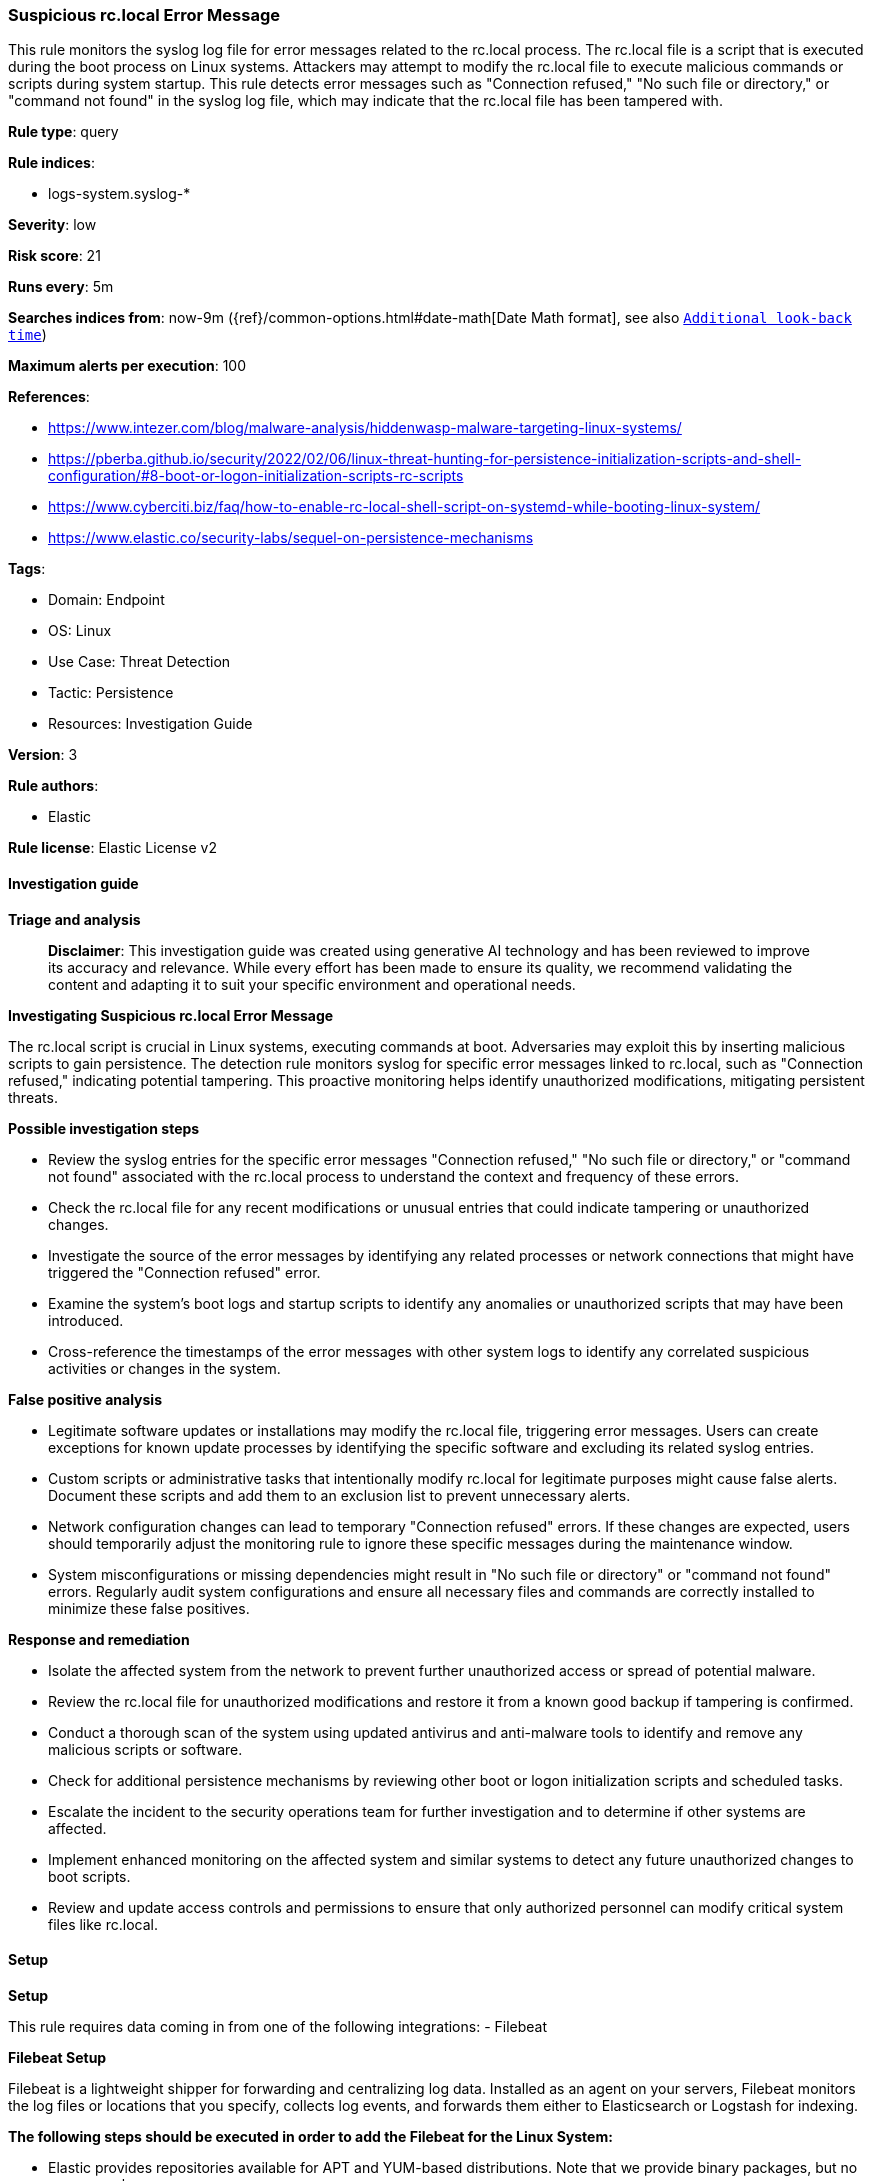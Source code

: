 [[prebuilt-rule-8-14-21-suspicious-rc-local-error-message]]
=== Suspicious rc.local Error Message

This rule monitors the syslog log file for error messages related to the rc.local process. The rc.local file is a script that is executed during the boot process on Linux systems. Attackers may attempt to modify the rc.local file to execute malicious commands or scripts during system startup. This rule detects error messages such as "Connection refused," "No such file or directory," or "command not found" in the syslog log file, which may indicate that the rc.local file has been tampered with.

*Rule type*: query

*Rule indices*: 

* logs-system.syslog-*

*Severity*: low

*Risk score*: 21

*Runs every*: 5m

*Searches indices from*: now-9m ({ref}/common-options.html#date-math[Date Math format], see also <<rule-schedule, `Additional look-back time`>>)

*Maximum alerts per execution*: 100

*References*: 

* https://www.intezer.com/blog/malware-analysis/hiddenwasp-malware-targeting-linux-systems/
* https://pberba.github.io/security/2022/02/06/linux-threat-hunting-for-persistence-initialization-scripts-and-shell-configuration/#8-boot-or-logon-initialization-scripts-rc-scripts
* https://www.cyberciti.biz/faq/how-to-enable-rc-local-shell-script-on-systemd-while-booting-linux-system/
* https://www.elastic.co/security-labs/sequel-on-persistence-mechanisms

*Tags*: 

* Domain: Endpoint
* OS: Linux
* Use Case: Threat Detection
* Tactic: Persistence
* Resources: Investigation Guide

*Version*: 3

*Rule authors*: 

* Elastic

*Rule license*: Elastic License v2


==== Investigation guide



*Triage and analysis*


> **Disclaimer**:
> This investigation guide was created using generative AI technology and has been reviewed to improve its accuracy and relevance. While every effort has been made to ensure its quality, we recommend validating the content and adapting it to suit your specific environment and operational needs.


*Investigating Suspicious rc.local Error Message*


The rc.local script is crucial in Linux systems, executing commands at boot. Adversaries may exploit this by inserting malicious scripts to gain persistence. The detection rule monitors syslog for specific error messages linked to rc.local, such as "Connection refused," indicating potential tampering. This proactive monitoring helps identify unauthorized modifications, mitigating persistent threats.


*Possible investigation steps*


- Review the syslog entries for the specific error messages "Connection refused," "No such file or directory," or "command not found" associated with the rc.local process to understand the context and frequency of these errors.
- Check the rc.local file for any recent modifications or unusual entries that could indicate tampering or unauthorized changes.
- Investigate the source of the error messages by identifying any related processes or network connections that might have triggered the "Connection refused" error.
- Examine the system's boot logs and startup scripts to identify any anomalies or unauthorized scripts that may have been introduced.
- Cross-reference the timestamps of the error messages with other system logs to identify any correlated suspicious activities or changes in the system.


*False positive analysis*


- Legitimate software updates or installations may modify the rc.local file, triggering error messages. Users can create exceptions for known update processes by identifying the specific software and excluding its related syslog entries.
- Custom scripts or administrative tasks that intentionally modify rc.local for legitimate purposes might cause false alerts. Document these scripts and add them to an exclusion list to prevent unnecessary alerts.
- Network configuration changes can lead to temporary "Connection refused" errors. If these changes are expected, users should temporarily adjust the monitoring rule to ignore these specific messages during the maintenance window.
- System misconfigurations or missing dependencies might result in "No such file or directory" or "command not found" errors. Regularly audit system configurations and ensure all necessary files and commands are correctly installed to minimize these false positives.


*Response and remediation*


- Isolate the affected system from the network to prevent further unauthorized access or spread of potential malware.
- Review the rc.local file for unauthorized modifications and restore it from a known good backup if tampering is confirmed.
- Conduct a thorough scan of the system using updated antivirus and anti-malware tools to identify and remove any malicious scripts or software.
- Check for additional persistence mechanisms by reviewing other boot or logon initialization scripts and scheduled tasks.
- Escalate the incident to the security operations team for further investigation and to determine if other systems are affected.
- Implement enhanced monitoring on the affected system and similar systems to detect any future unauthorized changes to boot scripts.
- Review and update access controls and permissions to ensure that only authorized personnel can modify critical system files like rc.local.

==== Setup



*Setup*


This rule requires data coming in from one of the following integrations:
- Filebeat


*Filebeat Setup*

Filebeat is a lightweight shipper for forwarding and centralizing log data. Installed as an agent on your servers, Filebeat monitors the log files or locations that you specify, collects log events, and forwards them either to Elasticsearch or Logstash for indexing.


*The following steps should be executed in order to add the Filebeat for the Linux System:*

- Elastic provides repositories available for APT and YUM-based distributions. Note that we provide binary packages, but no source packages.
- To install the APT and YUM repositories follow the setup instructions in this https://www.elastic.co/guide/en/beats/filebeat/current/setup-repositories.html[helper guide].
- To run Filebeat on Docker follow the setup instructions in the https://www.elastic.co/guide/en/beats/filebeat/current/running-on-docker.html[helper guide].
- To run Filebeat on Kubernetes follow the setup instructions in the https://www.elastic.co/guide/en/beats/filebeat/current/running-on-kubernetes.html[helper guide].
- For quick start information for Filebeat refer to the https://www.elastic.co/guide/en/beats/filebeat/8.11/filebeat-installation-configuration.html[helper guide].
- For complete Setup and Run Filebeat information refer to the https://www.elastic.co/guide/en/beats/filebeat/current/setting-up-and-running.html[helper guide].


*Rule Specific Setup Note*

- This rule requires the Filebeat System Module to be enabled.
- The system module collects and parses logs created by the system logging service of common Unix/Linux based distributions.
- To run the system module of Filebeat on Linux follow the setup instructions in the https://www.elastic.co/guide/en/beats/filebeat/current/filebeat-module-system.html[helper guide].


==== Rule query


[source, js]
----------------------------------
host.os.type:linux and event.dataset:system.syslog and process.name:rc.local and
message:("Connection refused" or "No such file or directory" or "command not found")

----------------------------------

*Framework*: MITRE ATT&CK^TM^

* Tactic:
** Name: Persistence
** ID: TA0003
** Reference URL: https://attack.mitre.org/tactics/TA0003/
* Technique:
** Name: Boot or Logon Initialization Scripts
** ID: T1037
** Reference URL: https://attack.mitre.org/techniques/T1037/
* Sub-technique:
** Name: RC Scripts
** ID: T1037.004
** Reference URL: https://attack.mitre.org/techniques/T1037/004/
